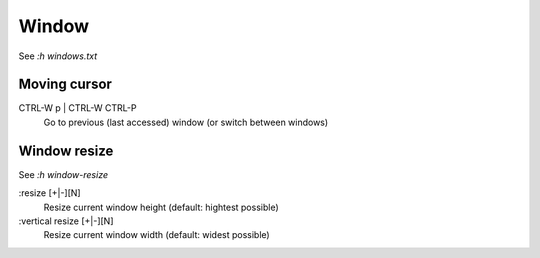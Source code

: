 Window
======
See *:h windows.txt*

Moving cursor
-------------

CTRL-W p | CTRL-W CTRL-P
    Go to previous (last accessed) window (or switch between windows)


Window resize
-------------

See *:h window-resize*

:resize [+|-][N]
    Resize current window height (default: hightest possible)

:vertical resize [+|-][N]
    Resize current window width (default: widest possible)

